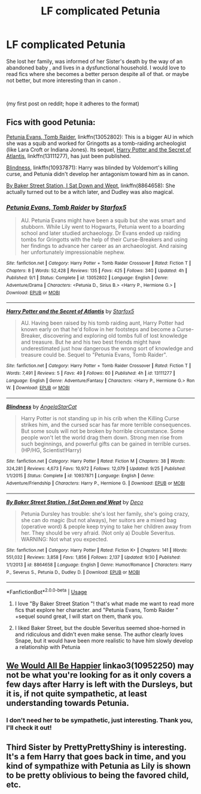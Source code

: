 #+TITLE: LF complicated Petunia

* LF complicated Petunia
:PROPERTIES:
:Author: RL109531
:Score: 4
:DateUnix: 1541218835.0
:DateShort: 2018-Nov-03
:FlairText: Fic Search
:END:
She lost her family, was informed of her Sister's death by the way of an abandoned baby , and lives in a dysfunctional household. I would love to read fics where she becomes a better person despite all of that. or maybe not better, but more interesting than in canon .

​

(my first post on reddit; hope it adheres to the format)


** Fics with good Petunia:

[[https://www.fanfiction.net/s/13052802/1/Petunia-Evans-Tomb-Raider][Petunia Evans, Tomb Raider]], linkffn(13052802): This is a bigger AU in which she was a squib and worked for Gringotts as a tomb-raiding archeologist (like Lara Croft or Indiana Jones). Its sequel, [[https://www.fanfiction.net/s/13111277/1/Harry-Potter-and-the-Secret-of-Atlantis][Harry Potter and the Secret of Atlantis]], linkffn(13111277), has just been published.

[[https://www.fanfiction.net/s/10937871/1/Blindness][Blindness]], linkffn(10937871): Harry was blinded by Voldemort's killing curse, and Petunia didn't develop her antagonism toward him as in canon.

[[https://www.fanfiction.net/s/8864658/1/By-Baker-Street-Station-I-Sat-Down-and-Wept][By Baker Street Station, I Sat Down and Wept]], linkffn(8864658): She actually turned out to be a witch later, and Dudley was also magical.
:PROPERTIES:
:Author: InquisitorCOC
:Score: 4
:DateUnix: 1541286805.0
:DateShort: 2018-Nov-04
:END:

*** [[https://www.fanfiction.net/s/13052802/1/][*/Petunia Evans, Tomb Raider/*]] by [[https://www.fanfiction.net/u/2548648/Starfox5][/Starfox5/]]

#+begin_quote
  AU. Petunia Evans might have been a squib but she was smart and stubborn. While Lily went to Hogwarts, Petunia went to a boarding school and later studied archaeology. Dr Evans ended up raiding tombs for Gringotts with the help of their Curse-Breakers and using her findings to advance her career as an archaeologist. And raising her unfortunately impressionable nephew.
#+end_quote

^{/Site/:} ^{fanfiction.net} ^{*|*} ^{/Category/:} ^{Harry} ^{Potter} ^{+} ^{Tomb} ^{Raider} ^{Crossover} ^{*|*} ^{/Rated/:} ^{Fiction} ^{T} ^{*|*} ^{/Chapters/:} ^{8} ^{*|*} ^{/Words/:} ^{52,428} ^{*|*} ^{/Reviews/:} ^{135} ^{*|*} ^{/Favs/:} ^{425} ^{*|*} ^{/Follows/:} ^{340} ^{*|*} ^{/Updated/:} ^{4h} ^{*|*} ^{/Published/:} ^{9/1} ^{*|*} ^{/Status/:} ^{Complete} ^{*|*} ^{/id/:} ^{13052802} ^{*|*} ^{/Language/:} ^{English} ^{*|*} ^{/Genre/:} ^{Adventure/Drama} ^{*|*} ^{/Characters/:} ^{<Petunia} ^{D.,} ^{Sirius} ^{B.>} ^{<Harry} ^{P.,} ^{Hermione} ^{G.>} ^{*|*} ^{/Download/:} ^{[[http://www.ff2ebook.com/old/ffn-bot/index.php?id=13052802&source=ff&filetype=epub][EPUB]]} ^{or} ^{[[http://www.ff2ebook.com/old/ffn-bot/index.php?id=13052802&source=ff&filetype=mobi][MOBI]]}

--------------

[[https://www.fanfiction.net/s/13111277/1/][*/Harry Potter and the Secret of Atlantis/*]] by [[https://www.fanfiction.net/u/2548648/Starfox5][/Starfox5/]]

#+begin_quote
  AU. Having been raised by his tomb raiding aunt, Harry Potter had known early on that he'd follow in her footsteps and become a Curse-Breaker, discovering and exploring old tombs full of lost knowledge and treasure. But he and his two best friends might have underestimated just how dangerous the wrong sort of knowledge and treasure could be. Sequel to "Petunia Evans, Tomb Raider".
#+end_quote

^{/Site/:} ^{fanfiction.net} ^{*|*} ^{/Category/:} ^{Harry} ^{Potter} ^{+} ^{Tomb} ^{Raider} ^{Crossover} ^{*|*} ^{/Rated/:} ^{Fiction} ^{T} ^{*|*} ^{/Words/:} ^{7,491} ^{*|*} ^{/Reviews/:} ^{5} ^{*|*} ^{/Favs/:} ^{49} ^{*|*} ^{/Follows/:} ^{60} ^{*|*} ^{/Published/:} ^{4h} ^{*|*} ^{/id/:} ^{13111277} ^{*|*} ^{/Language/:} ^{English} ^{*|*} ^{/Genre/:} ^{Adventure/Fantasy} ^{*|*} ^{/Characters/:} ^{<Harry} ^{P.,} ^{Hermione} ^{G.>} ^{Ron} ^{W.} ^{*|*} ^{/Download/:} ^{[[http://www.ff2ebook.com/old/ffn-bot/index.php?id=13111277&source=ff&filetype=epub][EPUB]]} ^{or} ^{[[http://www.ff2ebook.com/old/ffn-bot/index.php?id=13111277&source=ff&filetype=mobi][MOBI]]}

--------------

[[https://www.fanfiction.net/s/10937871/1/][*/Blindness/*]] by [[https://www.fanfiction.net/u/717542/AngelaStarCat][/AngelaStarCat/]]

#+begin_quote
  Harry Potter is not standing up in his crib when the Killing Curse strikes him, and the cursed scar has far more terrible consequences. But some souls will not be broken by horrible circumstance. Some people won't let the world drag them down. Strong men rise from such beginnings, and powerful gifts can be gained in terrible curses. (HP/HG, Scientist!Harry)
#+end_quote

^{/Site/:} ^{fanfiction.net} ^{*|*} ^{/Category/:} ^{Harry} ^{Potter} ^{*|*} ^{/Rated/:} ^{Fiction} ^{M} ^{*|*} ^{/Chapters/:} ^{38} ^{*|*} ^{/Words/:} ^{324,281} ^{*|*} ^{/Reviews/:} ^{4,673} ^{*|*} ^{/Favs/:} ^{10,972} ^{*|*} ^{/Follows/:} ^{12,079} ^{*|*} ^{/Updated/:} ^{9/25} ^{*|*} ^{/Published/:} ^{1/1/2015} ^{*|*} ^{/Status/:} ^{Complete} ^{*|*} ^{/id/:} ^{10937871} ^{*|*} ^{/Language/:} ^{English} ^{*|*} ^{/Genre/:} ^{Adventure/Friendship} ^{*|*} ^{/Characters/:} ^{Harry} ^{P.,} ^{Hermione} ^{G.} ^{*|*} ^{/Download/:} ^{[[http://www.ff2ebook.com/old/ffn-bot/index.php?id=10937871&source=ff&filetype=epub][EPUB]]} ^{or} ^{[[http://www.ff2ebook.com/old/ffn-bot/index.php?id=10937871&source=ff&filetype=mobi][MOBI]]}

--------------

[[https://www.fanfiction.net/s/8864658/1/][*/By Baker Street Station, I Sat Down and Wept/*]] by [[https://www.fanfiction.net/u/165664/Deco][/Deco/]]

#+begin_quote
  Petunia Dursley has trouble: she's lost her family, she's going crazy, she can do magic (but not always), her suitors are a mixed bag (operative word) & people keep trying to take her children away from her. They should be very afraid. (Not only a) Double Severitus. WARNING: Not what you expected.
#+end_quote

^{/Site/:} ^{fanfiction.net} ^{*|*} ^{/Category/:} ^{Harry} ^{Potter} ^{*|*} ^{/Rated/:} ^{Fiction} ^{K+} ^{*|*} ^{/Chapters/:} ^{141} ^{*|*} ^{/Words/:} ^{551,032} ^{*|*} ^{/Reviews/:} ^{3,858} ^{*|*} ^{/Favs/:} ^{1,856} ^{*|*} ^{/Follows/:} ^{2,137} ^{*|*} ^{/Updated/:} ^{9/30} ^{*|*} ^{/Published/:} ^{1/1/2013} ^{*|*} ^{/id/:} ^{8864658} ^{*|*} ^{/Language/:} ^{English} ^{*|*} ^{/Genre/:} ^{Humor/Romance} ^{*|*} ^{/Characters/:} ^{Harry} ^{P.,} ^{Severus} ^{S.,} ^{Petunia} ^{D.,} ^{Dudley} ^{D.} ^{*|*} ^{/Download/:} ^{[[http://www.ff2ebook.com/old/ffn-bot/index.php?id=8864658&source=ff&filetype=epub][EPUB]]} ^{or} ^{[[http://www.ff2ebook.com/old/ffn-bot/index.php?id=8864658&source=ff&filetype=mobi][MOBI]]}

--------------

*FanfictionBot*^{2.0.0-beta} | [[https://github.com/tusing/reddit-ffn-bot/wiki/Usage][Usage]]
:PROPERTIES:
:Author: FanfictionBot
:Score: 1
:DateUnix: 1541286821.0
:DateShort: 2018-Nov-04
:END:

**** I love "By Baker Street Station "! that's what made me want to read more fics that explore her character. and "Petunia Evans, Tomb Raider " +sequel sound great, I will start on them, thank you.
:PROPERTIES:
:Author: RL109531
:Score: 2
:DateUnix: 1541302878.0
:DateShort: 2018-Nov-04
:END:


**** I liked Baker Street, but the double Severitus seemed shoe-horned in and ridiculous and didn't even make sense. The author clearly loves Snape, but it would have been more realistic to have him slowly develop a relationship with Petunia
:PROPERTIES:
:Author: Altair_L
:Score: 1
:DateUnix: 1541932651.0
:DateShort: 2018-Nov-11
:END:


** [[https://archiveofourown.org/works/10952250][We Would All Be Happier]] linkao3(10952250) may not be what you're looking for as it only covers a few days after Harry is left with the Dursleys, but it is, if not quite sympathetic, at least understanding towards Petunia.
:PROPERTIES:
:Author: siderumincaelo
:Score: 2
:DateUnix: 1541294718.0
:DateShort: 2018-Nov-04
:END:

*** I don't need her to be sympathetic, just interesting. Thank you, I'll check it out!
:PROPERTIES:
:Author: RL109531
:Score: 2
:DateUnix: 1541302656.0
:DateShort: 2018-Nov-04
:END:


** Third Sister by PrettyPrettyShiny is interesting. It's a fem Harry that goes back in time, and you kind of sympathize with Petunia as Lily is shown to be pretty oblivious to being the favored child, etc.
:PROPERTIES:
:Author: Altair_L
:Score: 1
:DateUnix: 1541932748.0
:DateShort: 2018-Nov-11
:END:
